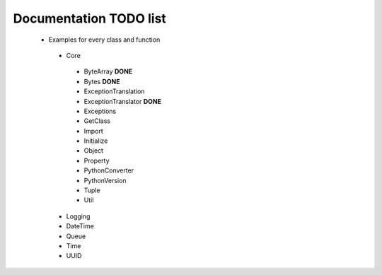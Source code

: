 Documentation TODO list
-----------------------

 * Examples for every class and function
  * Core
   * ByteArray **DONE** 
   * Bytes **DONE**
   * ExceptionTranslation
   * ExceptionTranslator **DONE**
   * Exceptions
   * GetClass
   * Import
   * Initialize
   * Object
   * Property
   * PythonConverter
   * PythonVersion
   * Tuple
   * Util
  * Logging
  * DateTime
  * Queue
  * Time
  * UUID

